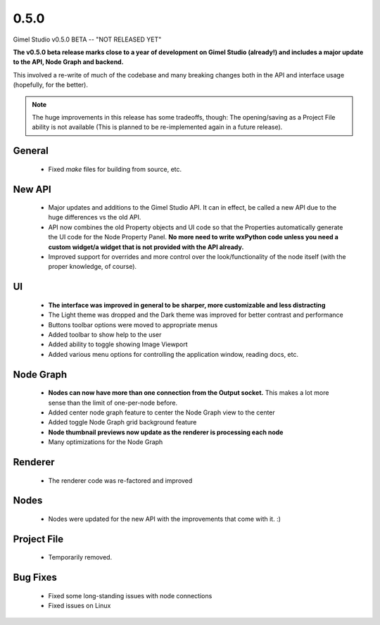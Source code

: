 0.5.0
=====

Gimel Studio v0.5.0 BETA -- "NOT RELEASED YET"

**The v0.5.0 beta release marks close to a year of development on Gimel Studio (already!) and includes a major update to the API, Node Graph and backend.** 

This involved a re-write of much of the codebase and many breaking changes both in the API and interface usage (hopefully, for the better).

.. note::
  The huge improvements in this release has some tradeoffs, though:
  The opening/saving as a Project File ability is not available (This is planned to be re-implemented again in a future release). 


General
-------

 * Fixed `make` files for building from source, etc.


New API
-------

 * Major updates and additions to the Gimel Studio API. It can in effect, be called a new API due to the huge differences vs the old API.
 * API now combines the old Property objects and UI code so that the Properties automatically generate the UI code for the Node Property Panel. **No more need to write wxPython code unless you need a custom widget/a widget that is not provided with the API already.**
 * Improved support for overrides and more control over the look/functionality of the node itself (with the proper knowledge, of course).


UI
--

 * **The interface was improved in general to be sharper, more customizable and less distracting**
 * The Light theme was dropped and the Dark theme was improved for better contrast and performance
 * Buttons toolbar options were moved to appropriate menus
 * Added toolbar to show help to the user
 * Added ability to toggle showing Image Viewport
 * Added various menu options for controlling the application window, reading docs, etc.


Node Graph
----------

 * **Nodes can now have more than one connection from the Output socket.** This makes a lot more sense than the limit of one-per-node before.
 * Added center node graph feature to center the Node Graph view to the center
 * Added toggle Node Graph grid background feature
 * **Node thumbnail previews now update as the renderer is processing each node**
 * Many optimizations for the Node Graph


Renderer
--------

 * The renderer code was re-factored and improved


Nodes
-----

 * Nodes were updated for the new API with the improvements that come with it. :)


Project File
------------

 * Temporarily removed.


Bug Fixes
---------

  * Fixed some long-standing issues with node connections
  * Fixed issues on Linux
